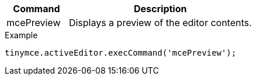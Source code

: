 [cols="1,3",options="header",]
|===
|Command |Description
|mcePreview |Displays a preview of the editor contents.
|===

.Example
[source,js]
----
tinymce.activeEditor.execCommand('mcePreview');
----
